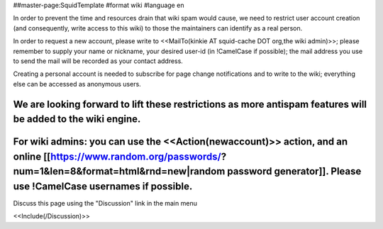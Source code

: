 ##master-page:SquidTemplate
#format wiki
#language en

In order to prevent the time and resources drain that wiki spam would cause, we need to restrict user account creation (and consequently, write access to this wiki) to those the maintainers can identify as a real person.

In order to request a new account, please write to <<MailTo(kinkie AT squid-cache DOT org,the wiki admin)>>; please remember to supply your name or nickname, your desired user-id (in !CamelCase if possible); the mail address you use to send the mail will be recorded as your contact address.

Creating a personal account is needed to subscribe for page change notifications and to write to the wiki; everything else can be accessed as anonymous users.

We are looking forward to lift these restrictions as more antispam features will be added to the wiki engine.
----
For wiki admins: you can use the <<Action(newaccount)>> action, and an online [[https://www.random.org/passwords/?num=1&len=8&format=html&rnd=new|random password generator]]. Please use !CamelCase usernames if possible.
----
Discuss this page using the "Discussion" link in the main menu

<<Include(/Discussion)>>
